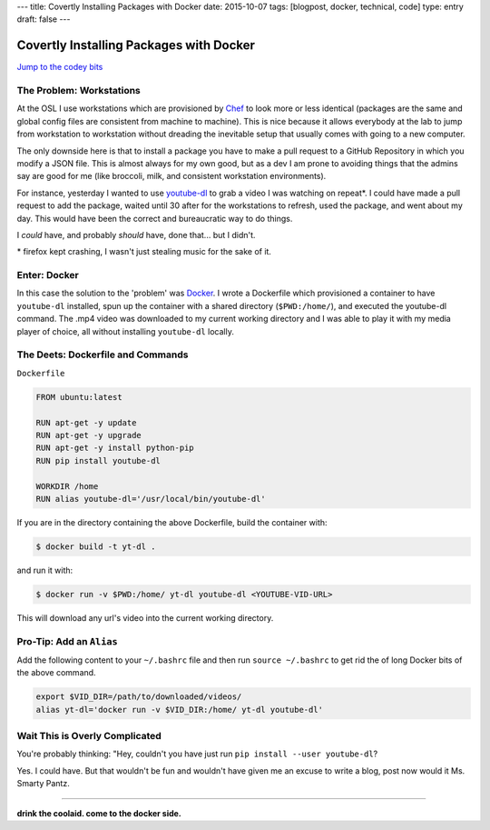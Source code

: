 ---
title: Covertly Installing Packages with Docker
date: 2015-10-07
tags: [blogpost, docker, technical, code]
type: entry
draft: false
---

Covertly Installing Packages with Docker
========================================

`Jump to the codey bits`_

.. _Jump to the codey bits: #the-deets-dockerfile-and-commands

The Problem: Workstations
-------------------------

At the OSL I use workstations which are provisioned by `Chef`_ to look more or
less identical (packages are the same and global config files are consistent
from machine to machine). This is nice because it allows everybody at the lab
to jump from workstation to workstation without dreading the inevitable setup
that usually comes with going to a new computer.

The only downside here is that to install a package you have to make a pull
request to a GitHub Repository in which you modify a JSON file. This is almost
always for my own good, but as a dev I am prone to avoiding things that the
admins say are good for me (like broccoli, milk, and consistent workstation
environments).

For instance, yesterday I wanted to use `youtube-dl`_ to grab a video I was
watching on repeat\*. I could have made a pull request to add the package,
waited until 30 after for the workstations to refresh, used the package, and
went about my day. This would have been the correct and bureaucratic way to do
things.

I *could* have, and probably *should* have, done that... but I didn't.

.. _Chef: https://en.wikipedia.org/wiki/Chef_%28software%29
.. _youtube-dl: http://rg3.github.io/youtube-dl/

\* firefox kept crashing, I wasn't just stealing music for the sake of it.

Enter: Docker
-------------

In this case the solution to the 'problem' was `Docker`_. I wrote a Dockerfile
which provisioned a container to have ``youtube-dl`` installed, spun up the
container with a shared directory (``$PWD:/home/``), and executed the
youtube-dl command. The .mp4 video was downloaded to my current working
directory and I was able to play it with my media player of choice, all without
installing ``youtube-dl`` locally.

.. _Docker: https://en.wikipedia.org/wiki/Docker_%28software%29

The Deets: Dockerfile and Commands
----------------------------------

``Dockerfile``

.. code-block:: text

    FROM ubuntu:latest

    RUN apt-get -y update
    RUN apt-get -y upgrade
    RUN apt-get -y install python-pip
    RUN pip install youtube-dl

    WORKDIR /home
    RUN alias youtube-dl='/usr/local/bin/youtube-dl'

If you are in the directory containing the above Dockerfile, build the
container with:

.. code-block:: text

    $ docker build -t yt-dl .

and run it with:

.. code-block:: text

    $ docker run -v $PWD:/home/ yt-dl youtube-dl <YOUTUBE-VID-URL>


This will download any url's video into the current working directory.

Pro-Tip: Add an ``Alias``
-------------------------

Add the following content to your ``~/.bashrc`` file and then run ``source
~/.bashrc`` to get rid the of long Docker bits of the above command.

.. code-block:: bash

    export $VID_DIR=/path/to/downloaded/videos/
    alias yt-dl='docker run -v $VID_DIR:/home/ yt-dl youtube-dl'

Wait This is Overly Complicated
-------------------------------

You're probably thinking: "Hey, couldn't you have just run ``pip install --user
youtube-dl``?

Yes. I could have. But that wouldn't be fun and wouldn't have given me an
excuse to write a blog, post now would it Ms. Smarty Pantz.

----

**drink the coolaid. come to the docker side.**
